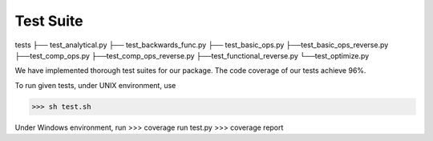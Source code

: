 Test Suite
======================

tests
├── test_analytical.py
├── test_backwards_func.py
├── test_basic_ops.py
├──test_basic_ops_reverse.py
├──test_comp_ops.py
├──test_comp_ops_reverse.py
├──test_functional_reverse.py
└──test_optimize.py

We have implemented thorough test suites for our package. The code coverage of our tests achieve 96%.

To run given tests, under UNIX environment, use

>>> sh test.sh

Under Windows environment, run
>>> coverage run test.py
>>> coverage report

